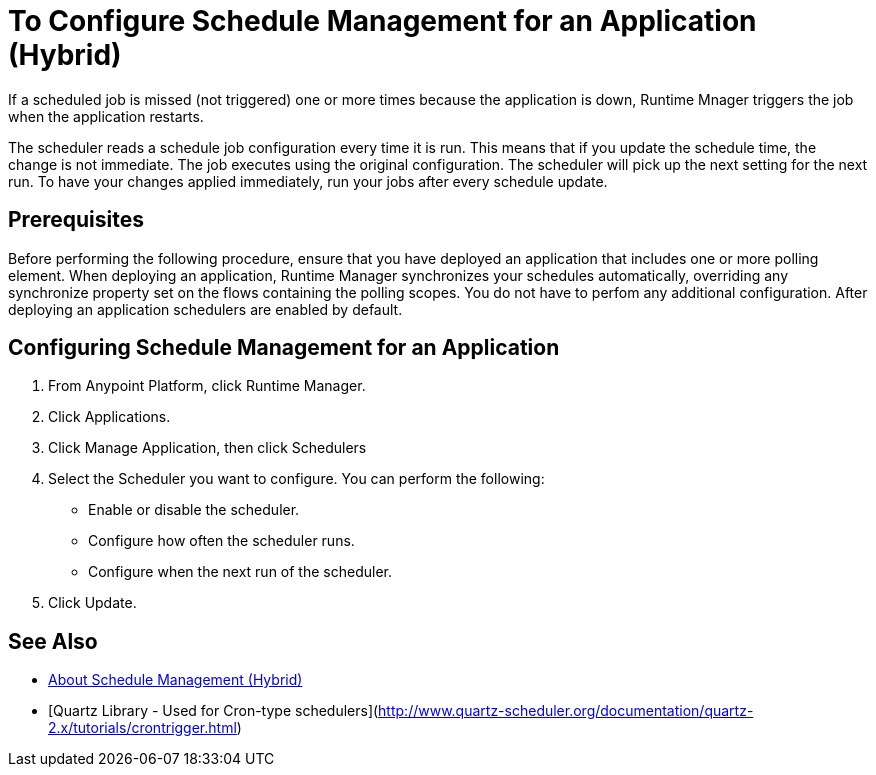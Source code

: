 = To Configure Schedule Management for an Application (Hybrid)

If a scheduled job is missed (not triggered) one or more times because the application is down, Runtime Mnager triggers the job when the application restarts.

The scheduler reads a schedule job configuration every time it is run. This means that if you update the schedule time, the change is not immediate. The job executes using the original configuration. The scheduler will pick up the next setting for the next run. To have your changes applied immediately, run your jobs after every schedule update.


== Prerequisites

Before performing the following procedure, ensure that you have deployed an application that includes one or more polling element. When deploying an application, Runtime Manager synchronizes your schedules automatically, overriding any synchronize property set on the flows containing the polling scopes. You do not have to perfom any additional configuration. After deploying an application schedulers are enabled by default.

== Configuring Schedule Management for an Application

. From Anypoint Platform, click Runtime Manager.
. Click Applications.
. Click Manage Application, then click Schedulers
. Select the Scheduler you want to configure. You can perform the following:
+
* Enable or disable the scheduler.
* Configure how often the scheduler runs.
* Configure when the next run of the scheduler.

. Click Update.

== See Also

* link:/runtime-manager/hybrid-schedule-mgmt[About Schedule Management (Hybrid)]
* [Quartz Library - Used for Cron-type schedulers](http://www.quartz-scheduler.org/documentation/quartz-2.x/tutorials/crontrigger.html)
